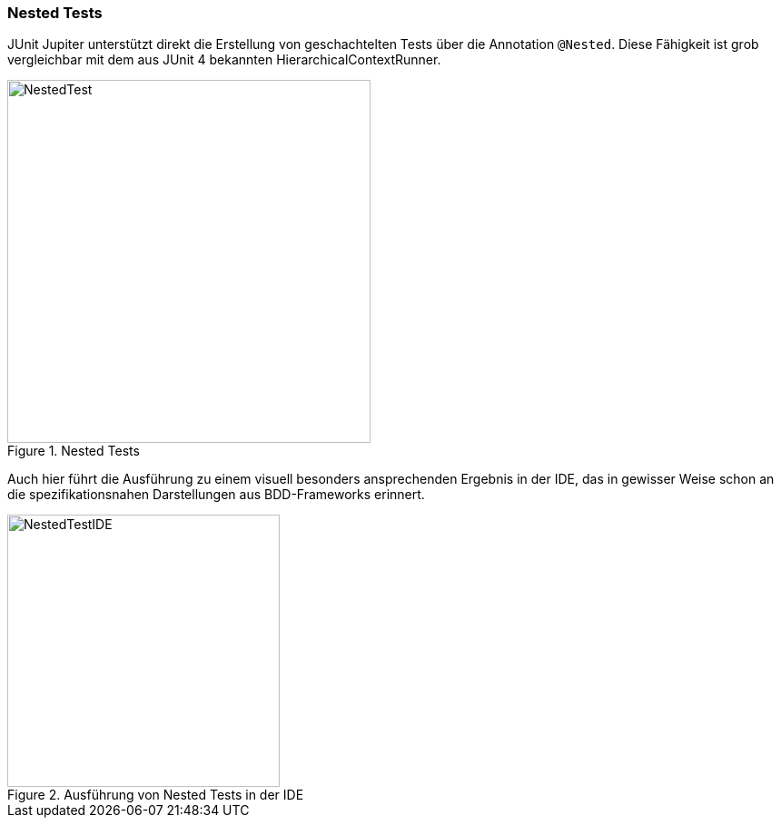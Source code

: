 
=== Nested Tests

JUnit Jupiter unterstützt direkt die Erstellung von geschachtelten Tests über die Annotation `@Nested`.
Diese Fähigkeit ist grob vergleichbar mit dem aus JUnit 4 bekannten HierarchicalContextRunner.

.Nested Tests
image::images/nested_code.png[NestedTest, 400, float="left",align="left"]

Auch hier führt die Ausführung zu einem visuell besonders ansprechenden Ergebnis in der IDE,
das in gewisser Weise schon an die spezifikationsnahen Darstellungen aus BDD-Frameworks erinnert.

.Ausführung von Nested Tests in der IDE
image::images/nested_ide.png[NestedTestIDE, 300, float="left",align="left"]

